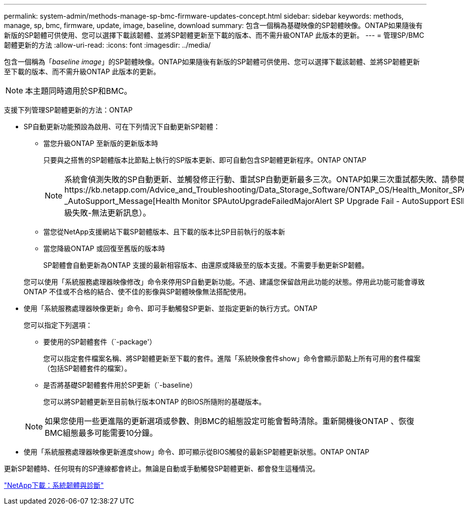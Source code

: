 ---
permalink: system-admin/methods-manage-sp-bmc-firmware-updates-concept.html 
sidebar: sidebar 
keywords: methods, manage, sp, bmc, firmware, update, image, baseline, download 
summary: 包含一個稱為基礎映像的SP韌體映像。ONTAP如果隨後有新版的SP韌體可供使用、您可以選擇下載該韌體、並將SP韌體更新至下載的版本、而不需升級ONTAP 此版本的更新。 
---
= 管理SP/BMC韌體更新的方法
:allow-uri-read: 
:icons: font
:imagesdir: ../media/


[role="lead"]
包含一個稱為「_baseline image_」的SP韌體映像。ONTAP如果隨後有新版的SP韌體可供使用、您可以選擇下載該韌體、並將SP韌體更新至下載的版本、而不需升級ONTAP 此版本的更新。

[NOTE]
====
本主題同時適用於SP和BMC。

====
支援下列管理SP韌體更新的方法：ONTAP

* SP自動更新功能預設為啟用、可在下列情況下自動更新SP韌體：
+
** 當您升級ONTAP 至新版的更新版本時
+
只要與之搭售的SP韌體版本比節點上執行的SP版本更新、即可自動包含SP韌體更新程序。ONTAP ONTAP

+
[NOTE]
====
系統會偵測失敗的SP自動更新、並觸發修正行動、重試SP自動更新最多三次。ONTAP如果三次重試都失敗、請參閱知識庫文章連結：https://kb.netapp.com/Advice_and_Troubleshooting/Data_Storage_Software/ONTAP_OS/Health_Monitor_SPAutoUpgradeFailedMajorAlert__SP_upgrade_fails_-_AutoSupport_Message[Health Monitor SPAutoUpgradeFailedMajorAlert SP Upgrade Fail - AutoSupport ESIMES]（監控SPAutoUpgradeFailedMajorAlert SP升級失敗-無法更新訊息）。

====
** 當您從NetApp支援網站下載SP韌體版本、且下載的版本比SP目前執行的版本新
** 當您降級ONTAP 或回復至舊版的版本時
+
SP韌體會自動更新為ONTAP 支援的最新相容版本、由還原或降級至的版本支援。不需要手動更新SP韌體。



+
您可以使用「系統服務處理器映像修改」命令來停用SP自動更新功能。不過、建議您保留啟用此功能的狀態。停用此功能可能會導致ONTAP 不佳或不合格的結合、使不佳的影像與SP韌體映像無法搭配使用。

* 使用「系統服務處理器映像更新」命令、即可手動觸發SP更新、並指定更新的執行方式。ONTAP
+
您可以指定下列選項：

+
** 要使用的SP韌體套件（`-package'）
+
您可以指定套件檔案名稱、將SP韌體更新至下載的套件。進階「系統映像套件show」命令會顯示節點上所有可用的套件檔案（包括SP韌體套件的檔案）。

** 是否將基礎SP韌體套件用於SP更新（`-baseline）
+
您可以將SP韌體更新至目前執行版本ONTAP 的BIOS所隨附的基礎版本。



+
[NOTE]
====
如果您使用一些更進階的更新選項或參數、則BMC的組態設定可能會暫時清除。重新開機後ONTAP 、恢復BMC組態最多可能需要10分鐘。

====
* 使用「系統服務處理器映像更新進度show」命令、即可顯示從BIOS觸發的最新SP韌體更新狀態。ONTAP ONTAP


更新SP韌體時、任何現有的SP連線都會終止。無論是自動或手動觸發SP韌體更新、都會發生這種情況。

https://mysupport.netapp.com/site/downloads/firmware/system-firmware-diagnostics["NetApp下載：系統韌體與診斷"]
